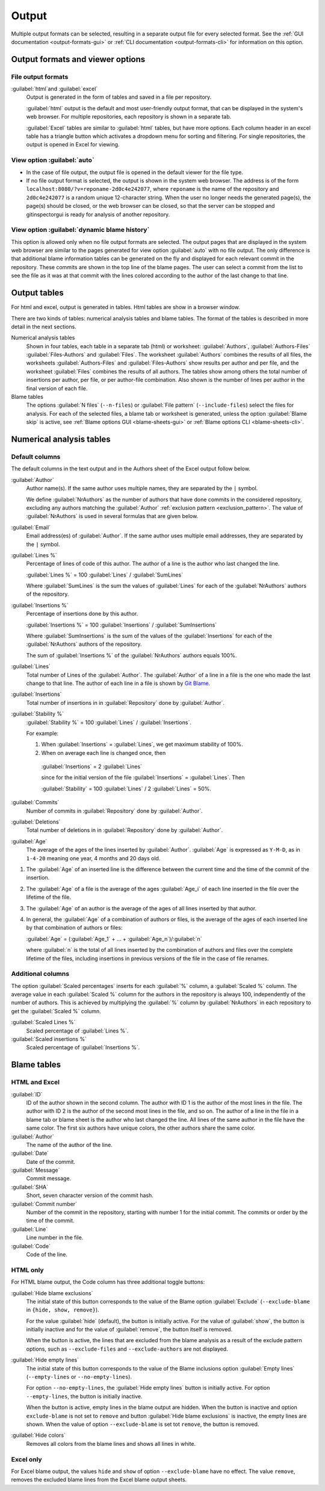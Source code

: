 Output
======
Multiple output formats can be selected, resulting in a separate output file for
every selected format. See the :ref:`GUI documentation <output-formats-gui>` or
:ref:`CLI documentation <output-formats-cli>` for information on this option.

Output formats and viewer options
---------------------------------
File output formats
^^^^^^^^^^^^^^^^^^^
:guilabel:`html`and :guilabel:`excel`
  Output is generated in the form of tables and saved in a file per repository.

  :guilabel:`html` output is the default and most user-friendly output format,
  that can be displayed in the system's web browser. For multiple repositories,
  each repository is shown in a separate tab.

  :guilabel:`Excel` tables are similar to :guilabel:`html` tables, but have
  more options. Each column header in an excel table has a triangle button which
  activates a dropdown menu for sorting and filtering. For single repositories,
  the output is opened in Excel for viewing.

View option :guilabel:`auto`
^^^^^^^^^^^^^^^^^^^^^^^^^^^^
- In the case of file output, the output file is opened in the default viewer
  for the file type.

- If no file output format is selected, the output is shown in the system web
  browser. The address is of the form
  ``localhost:8080/?v=reponame-2d0c4e242077``, where ``reponame`` is the name of
  the repository and ``2d0c4e242077`` is a random unique 12-character string.
  When the user no longer needs the generated page(s), the page(s) should be
  closed, or the web browser can be closed, so that the server can be stopped
  and gitinspectorgui is ready for analysis of another repository.

View option :guilabel:`dynamic blame history`
^^^^^^^^^^^^^^^^^^^^^^^^^^^^^^^^^^^^^^^^^^^^^
This option is allowed only when no file output formats are selected. The
output pages that are displayed in the system web browser are similar to the
pages generated for view option :guilabel:`auto` with no file output. The only
difference is that additional blame information tables can be generated on the
fly and displayed for each relevant commit in the repository. These commits
are shown in the top line of the blame pages. The user can select a commit
from the list to see the file as it was at that commit with the lines colored
according to the author of the last change to that line.


Output tables
-------------
For html and excel, output is generated in tables. Html tables are show in a
browser window.

There are two kinds of tables: numerical analysis tables and blame tables. The
format of the tables is described in more detail in the next sections.

Numerical analysis tables
  Shown in four tables, each table in a separate tab (html) or worksheet:
  :guilabel:`Authors`, :guilabel:`Authors-Files` :guilabel:`Files-Authors` and
  :guilabel:`Files`. The worksheet :guilabel:`Authors` combines the results of
  all files, the worksheets :guilabel:`Authors-Files` and
  :guilabel:`Files-Authors` show results per author and per file, and the
  worksheet :guilabel:`Files` combines the results of all authors. The tables
  show among others the total number of insertions per author, per file, or per
  author-file combination. Also shown is the number of lines per author in the
  final version of each file.

Blame tables
  The options :guilabel:`N files` (``--n-files``) or :guilabel:`File pattern`
  (``--include-files``) select the files for analysis. For each of the selected
  files, a blame tab or worksheet is generated, unless the option
  :guilabel:`Blame skip` is active, see :ref:`Blame options GUI
  <blame-sheets-gui>` or :ref:`Blame options CLI <blame-sheets-cli>`.


Numerical analysis tables
-------------------------

Default columns
^^^^^^^^^^^^^^^
The default columns in the text output and in the Authors sheet of the Excel
output follow below.

.. :guilabel:`Repository`
..   Name of the repository folder. Present only when multiple repositories are
..   analyzed simultaneously and results are combined in one output file.

:guilabel:`Author`
  Author name(s). If the same author uses multiple names, they are
  separated by the ``|`` symbol.

  We define :guilabel:`NrAuthors` as the number of authors that have done
  commits in the considered repository, excluding any authors matching the
  :guilabel:`Author` :ref:`exclusion pattern <exclusion_pattern>`. The value of
  :guilabel:`NrAuthors` is used in several formulas that are given below.

:guilabel:`Email`
  Email address(es) of :guilabel:`Author`. If the same author uses multiple
  email addresses, they are separated by the ``|`` symbol.

:guilabel:`Lines %`
  Percentage of lines of code of this author. The author of a line
  is the author who last changed the line.

  :guilabel:`Lines %` = 100 :guilabel:`Lines` / :guilabel:`SumLines`

  Where :guilabel:`SumLines` is the sum the values of :guilabel:`Lines` for each
  of the :guilabel:`NrAuthors` authors of the repository.

:guilabel:`Insertions %`
  Percentage of insertions done by this author.

  :guilabel:`Insertions %` = 100 :guilabel:`Insertions` / :guilabel:`SumInsertions`

  Where :guilabel:`SumInsertions` is the sum of the values of the
  :guilabel:`Insertions` for each of the :guilabel:`NrAuthors` authors of the
  repository.

  The sum of :guilabel:`Insertions %` of the :guilabel:`NrAuthors` authors
  equals 100%.

:guilabel:`Lines`
  Total number of Lines of the :guilabel:`Author`. The :guilabel:`Author` of a
  line in a file is the one who made the last change to that line. The author of
  each line in a file is shown by `Git Blame
  <https://git-scm.com/docs/git-blame>`_.

:guilabel:`Insertions`
  Total number of insertions in in :guilabel:`Repository` done by
  :guilabel:`Author`.

:guilabel:`Stability %`
  :guilabel:`Stability %` = 100 :guilabel:`Lines` / :guilabel:`Insertions`.

  For example:

  1. When :guilabel:`Insertions` = :guilabel:`Lines`, we get maximum stability
     of 100%.
  2. When on average each line is changed once, then

    :guilabel:`Insertions` = 2 :guilabel:`Lines`

    since for the initial version of the file :guilabel:`Insertions` =
    :guilabel:`Lines`. Then

    :guilabel:`Stability` = 100 :guilabel:`Lines` / 2 :guilabel:`Lines` = 50%.

:guilabel:`Commits`
  Number of commits in :guilabel:`Repository` done by :guilabel:`Author`.

:guilabel:`Deletions`
  Total number of deletions in in :guilabel:`Repository` done by
  :guilabel:`Author`.

:guilabel:`Age`
  The average of the ages of the lines inserted by :guilabel:`Author`.
  :guilabel:`Age` is expressed as ``Y-M-D``, as in ``1-4-20`` meaning one year,
  4 months and 20 days old.

1. The :guilabel:`Age` of an inserted line is the difference between the current
   time and the time of the commit of the insertion.
2. The :guilabel:`Age` of a file is the average of
   the ages :guilabel:`Age_i` of each line inserted in the file over the
   lifetime of the file.

3. The :guilabel:`Age` of an author is the average of the ages of all lines
   inserted by that author.
4. In general, the :guilabel:`Age` of a combination of authors or files, is the
   average of the ages of each inserted line by that combination of authors
   or files:

   :guilabel:`Age` = (:guilabel:`Age_1` + ... +
   :guilabel:`Age_n`)/:guilabel:`n`

   where :guilabel:`n` is the total of all lines inserted by the combination of
   authors and files over the complete lifetime of the files, including
   insertions in previous versions of the file in the case of file renames.


Additional columns
^^^^^^^^^^^^^^^^^^

The option :guilabel:`Scaled percentages` inserts for each :guilabel:`%` column,
a :guilabel:`Scaled %` column. The average value in each :guilabel:`Scaled %`
column for the authors in the repository is always 100, independently of the
number of authors. This is achieved by multiplying the :guilabel:`%` column by
:guilabel:`NrAuthors` in each repository to get the :guilabel:`Scaled %` column.

:guilabel:`Scaled Lines %`
  Scaled percentage of :guilabel:`Lines %`.

:guilabel:`Scaled insertions %`
  Scaled percentage of :guilabel:`Insertions %`.


Blame tables
------------
HTML and Excel
^^^^^^^^^^^^^^
:guilabel:`ID`
  ID of the author shown in the second column. The author with ID 1 is the
  author of the most lines in the file. The author with ID 2 is the author of
  the second most lines in the file, and so on. The author of a line in the file
  in a blame tab or blame sheet is the author who last changed the line. All
  lines of the same author in the file have the same color. The first six
  authors have unique colors, the other authors share the same color.

:guilabel:`Author`
  The name of the author of the line.

:guilabel:`Date`
  Date of the commit.

:guilabel:`Message`
  Commit message.

:guilabel:`SHA`
  Short, seven character version of the commit hash.

:guilabel:`Commit number`
  Number of the commit in the repository, starting with number 1 for the initial
  commit. The commits or order by the time of the commit.

:guilabel:`Line`
  Line number in the file.

:guilabel:`Code`
  Code of the line.


HTML only
^^^^^^^^^
For HTML blame output, the Code column has three additional toggle buttons:

:guilabel:`Hide blame exclusions`
  The initial state of this button corresponds to the value of the Blame option
  :guilabel:`Exclude` (``--exclude-blame`` in ``{hide, show, remove}``).

  For the value :guilabel:`hide` (default), the button is initially active. For
  the value of :guilabel:`show`, the button is initially inactive and for the
  value of :guilabel:`remove`, the button itself is removed.

  When the button is active, the lines that are excluded from the blame analysis
  as a result of the exclude pattern options, such as ``--exclude-files`` and
  ``--exclude-authors`` are not displayed.

:guilabel:`Hide empty lines`
  The initial state of this button corresponds to the value of the Blame
  inclusions option :guilabel:`Empty lines` (``--empty-lines`` or
  ``--no-empty-lines``).

  For option ``--no-empty-lines``, the :guilabel:`Hide empty lines` button is
  initially active. For option ``--empty-lines``, the button is initially
  inactive.

  When the button is active, empty lines in the blame output are hidden. When
  the button is inactive and option ``exclude-blame`` is not set to ``remove``
  and button :guilabel:`Hide blame exclusions` is inactive, the empty lines are
  shown. When the value of option ``--exclude-blame`` is set tot ``remove``,
  the button is removed.

:guilabel:`Hide colors`
  Removes all colors from the blame lines and shows all lines in white.


Excel only
^^^^^^^^^^
For Excel blame output, the values ``hide`` and ``show`` of option
``--exclude-blame`` have no effect. The value ``remove``, removes the excluded
blame lines from the Excel blame output sheets.
